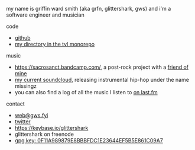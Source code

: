 #+OPTIONS: title:nil
#+HTML_HEAD: <title>griffin smith</title>

my name is griffin ward smith (aka grfn, glittershark, gws) and i'm a software
engineer and musician

code
- [[https://github.com/glittershark/][github]]
- [[https://code.tvl.fyi/tree/users/glittershark][my directory in the tvl monorepo]]

music
- https://sacrosanct.bandcamp.com/, a post-rock project with a [[https://bandcamp.com/h34rken][friend of mine]]
- [[https://soundcloud.com/missingggg][my current soundcloud]], releasing instrumental hip-hop under the name missingz
- you can also find a log of all the music I listen to [[https://www.last.fm/user/wildgriffin45][on last.fm]]

contact

- [[mailto:web@gws.fyi][web@gws.fyi]]
- [[https://twitter.com/glittershark1][twitter]]
- https://keybase.io/glittershark
- glittershark on freenode
- [[http://keys.gnupg.net/pks/lookup?op=get&search=0x44EF5B5E861C09A7][gpg key: 0F11A989879E8BBBFDC1E23644EF5B5E861C09A7]]
